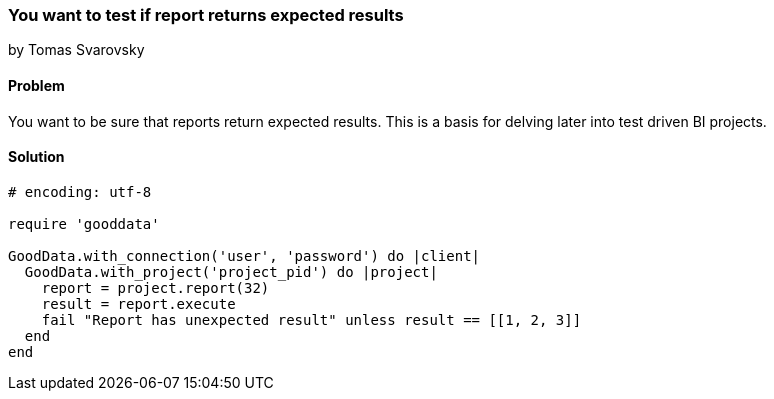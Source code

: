 === You want to test if report returns expected results
by Tomas Svarovsky

==== Problem
You want to be sure that reports return expected results. This is a basis for delving later into test driven BI projects.

==== Solution

[source,ruby]
----
# encoding: utf-8

require 'gooddata'

GoodData.with_connection('user', 'password') do |client|
  GoodData.with_project('project_pid') do |project|
    report = project.report(32)
    result = report.execute
    fail "Report has unexpected result" unless result == [[1, 2, 3]]
  end
end
----